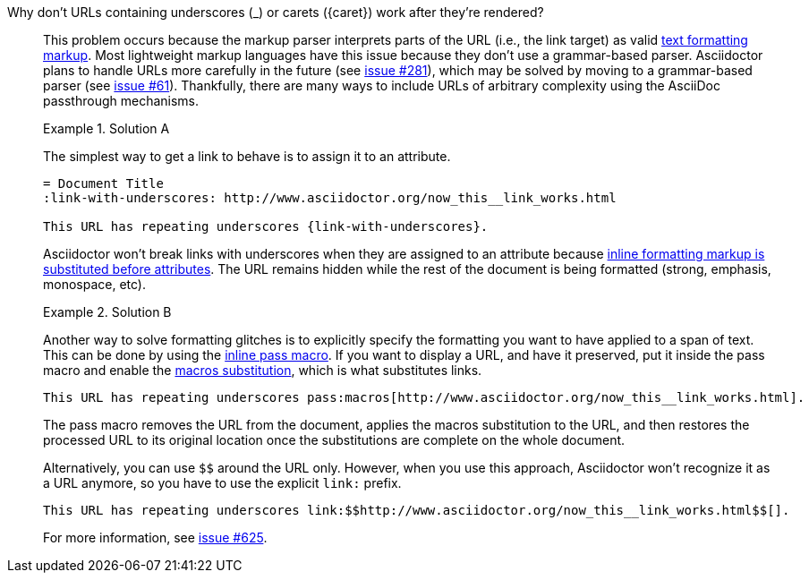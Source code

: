 // Included in:
//
// - user-manual: URLs, URL Troubleshooting sidebar
// - troubleshoot
// - faq: troubleshoot
Why don't URLs containing underscores (+_+) or carets (+{caret}+) work after they're rendered?::
+
--
// tag::sb[]
This problem occurs because the markup parser interprets parts of the URL (i.e., the link target) as valid <<user-manual#text-formatting,text formatting markup>>.
Most lightweight markup languages have this issue because they don't use a grammar-based parser.
Asciidoctor plans to handle URLs more carefully in the future (see https://github.com/asciidoctor/asciidoctor/issues/281[issue #281]), which may be solved by moving to a grammar-based parser (see https://github.com/asciidoctor/asciidoctor/issues/61[issue #61]).
Thankfully, there are many ways to include URLs of arbitrary complexity using the AsciiDoc passthrough mechanisms.

.Solution A
====
The simplest way to get a link to behave is to assign it to an attribute.

[source]
----
= Document Title
:link-with-underscores: http://www.asciidoctor.org/now_this__link_works.html

This URL has repeating underscores {link-with-underscores}.
----
Asciidoctor won't break links with underscores when they are assigned to an attribute because <<user-manual#text-substitutions,inline formatting markup is substituted before attributes>>.
The URL remains hidden while the rest of the document is being formatted (strong, emphasis, monospace, etc).
====

.Solution B
====
Another way to solve formatting glitches is to explicitly specify the formatting you want to have applied to a span of text.
This can be done by using the <<user-manual#passthrough-macros,inline pass macro>>.
If you want to display a URL, and have it preserved, put it inside the +pass+ macro and enable the <<user-manual#sub-macros,macros substitution>>, which is what substitutes links.

[source]
----
This URL has repeating underscores pass:macros[http://www.asciidoctor.org/now_this__link_works.html].
----

The +pass+ macro removes the URL from the document, applies the +macros+ substitution to the URL, and then restores the processed URL to its original location once the substitutions are complete on the whole document.

Alternatively, you can use `$$` around the URL only.
However, when you use this approach, Asciidoctor won't recognize it as a URL anymore, so you have to use the explicit `link:` prefix.

[source]
----
This URL has repeating underscores link:$$http://www.asciidoctor.org/now_this__link_works.html$$[].
----
====

For more information, see https://github.com/asciidoctor/asciidoctor/issues/625[issue #625].
// end::sb[]
--
